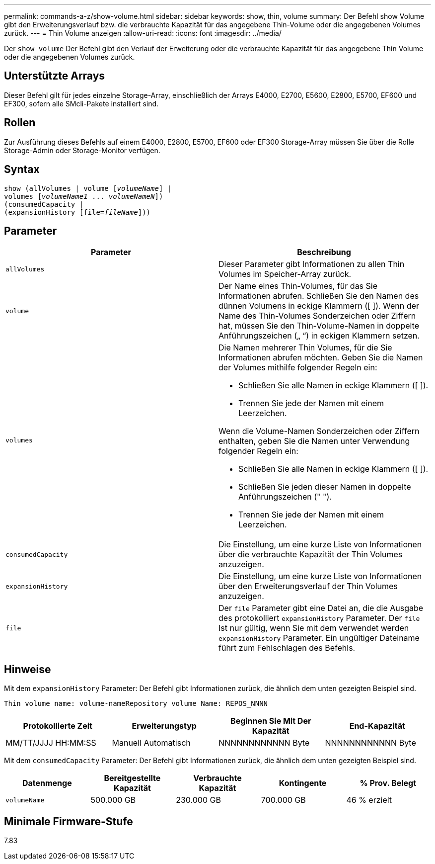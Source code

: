 ---
permalink: commands-a-z/show-volume.html 
sidebar: sidebar 
keywords: show, thin, volume 
summary: Der Befehl show Volume gibt den Erweiterungsverlauf bzw. die verbrauchte Kapazität für das angegebene Thin-Volume oder die angegebenen Volumes zurück. 
---
= Thin Volume anzeigen
:allow-uri-read: 
:icons: font
:imagesdir: ../media/


[role="lead"]
Der `show volume` Der Befehl gibt den Verlauf der Erweiterung oder die verbrauchte Kapazität für das angegebene Thin Volume oder die angegebenen Volumes zurück.



== Unterstützte Arrays

Dieser Befehl gilt für jedes einzelne Storage-Array, einschließlich der Arrays E4000, E2700, E5600, E2800, E5700, EF600 und EF300, sofern alle SMcli-Pakete installiert sind.



== Rollen

Zur Ausführung dieses Befehls auf einem E4000, E2800, E5700, EF600 oder EF300 Storage-Array müssen Sie über die Rolle Storage-Admin oder Storage-Monitor verfügen.



== Syntax

[source, cli, subs="+macros"]
----
show (allVolumes | volume pass:quotes[[_volumeName_]] |
volumes pass:quotes[[_volumeName1_ ... _volumeNameN_]])
(consumedCapacity |
(expansionHistory pass:quotes[[file=_fileName_]]))
----


== Parameter

[cols="2*"]
|===
| Parameter | Beschreibung 


 a| 
`allVolumes`
 a| 
Dieser Parameter gibt Informationen zu allen Thin Volumes im Speicher-Array zurück.



 a| 
`volume`
 a| 
Der Name eines Thin-Volumes, für das Sie Informationen abrufen. Schließen Sie den Namen des dünnen Volumens in eckige Klammern ([ ]). Wenn der Name des Thin-Volumes Sonderzeichen oder Ziffern hat, müssen Sie den Thin-Volume-Namen in doppelte Anführungszeichen („ “) in eckigen Klammern setzen.



 a| 
`volumes`
 a| 
Die Namen mehrerer Thin Volumes, für die Sie Informationen abrufen möchten. Geben Sie die Namen der Volumes mithilfe folgender Regeln ein:

* Schließen Sie alle Namen in eckige Klammern ([ ]).
* Trennen Sie jede der Namen mit einem Leerzeichen.


Wenn die Volume-Namen Sonderzeichen oder Ziffern enthalten, geben Sie die Namen unter Verwendung folgender Regeln ein:

* Schließen Sie alle Namen in eckige Klammern ([ ]).
* Schließen Sie jeden dieser Namen in doppelte Anführungszeichen (" ").
* Trennen Sie jede der Namen mit einem Leerzeichen.




 a| 
`consumedCapacity`
 a| 
Die Einstellung, um eine kurze Liste von Informationen über die verbrauchte Kapazität der Thin Volumes anzuzeigen.



 a| 
`expansionHistory`
 a| 
Die Einstellung, um eine kurze Liste von Informationen über den Erweiterungsverlauf der Thin Volumes anzuzeigen.



 a| 
`file`
 a| 
Der `file` Parameter gibt eine Datei an, die die Ausgabe des protokolliert `expansionHistory` Parameter. Der `file` Ist nur gültig, wenn Sie mit dem verwendet werden `expansionHistory` Parameter. Ein ungültiger Dateiname führt zum Fehlschlagen des Befehls.

|===


== Hinweise

Mit dem `expansionHistory` Parameter: Der Befehl gibt Informationen zurück, die ähnlich dem unten gezeigten Beispiel sind.

`Thin volume name: volume-nameRepository volume Name: REPOS_NNNN`

[cols="4*"]
|===
| Protokollierte Zeit | Erweiterungstyp | Beginnen Sie Mit Der Kapazität | End-Kapazität 


 a| 
MM/TT/JJJJ HH:MM:SS
 a| 
Manuell Automatisch
 a| 
NNNNNNNNNNNN Byte
 a| 
NNNNNNNNNNNN Byte

|===
Mit dem `consumedCapacity` Parameter: Der Befehl gibt Informationen zurück, die ähnlich dem unten gezeigten Beispiel sind.

[cols="5*"]
|===
| Datenmenge | Bereitgestellte Kapazität | Verbrauchte Kapazität | Kontingente | % Prov. Belegt 


 a| 
`volumeName`
 a| 
500.000 GB
 a| 
230.000 GB
 a| 
700.000 GB
 a| 
46 % erzielt

|===


== Minimale Firmware-Stufe

7.83
